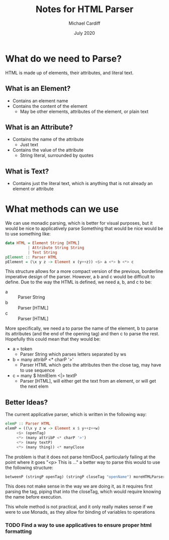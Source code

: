 #+TITLE: Notes for HTML Parser
#+AUTHOR: Michael Cardiff
#+DATE: July 2020

* What do we need to Parse?
  HTML is made up of elements, their attributes, and literal text.
** What is an Element?
  - Contains an element name
  - Contains the content of the element
    - May be other elements, attributes of the element, or plain text
** What is an Attribute?
   - Contains the name of the attribute
     - Just text
   - Contains the value of the attribute
     - String literal, surrounded by quotes
** What is Text?
   - Contains just the literal text, which is anything that is not
     already an element or attribute

* What methods can we use
  We can use monadic parsing, which is better for visual purposes, but
  it would be nice to applicatively parse
  Something that would be nice would be to use something like:

  #+BEGIN_SRC haskell
  data HTML = Element String [HTML]
            | Attribute String String
            | Text String
  pElement :: Parser HTML
  pElement = (\x y z -> Element x (y++z)) <$> a <*> b <*> c
  #+END_SRC
  
  This structure allows for a more compact version of the previous,
  borderline imperative design of the parser. However, a b and c would
  be difficult to define. Due to the way the HTML is defined, we need
  a, b, and c to be:

  - a :: Parser String
  - b :: Parser [HTML]
  - c :: Parser [HTML]

  More specifically, we need a to parse the name of the element, b to
  parse its attributes (and the end of the opening tag) and then c to
  parse the rest. Hopefully this could mean that they would be:
  
  - a = token
    - Parser String which parses letters separated by ws
  - b = many attribP <* charP '>'
    - Parser HTML which gets the attributes then the close tag, may have to use sequence
  - c = many $ htmlElem <|> textP
    - Parser [HTML], will either get the text from an element, or will get the next elem

** Better Ideas?
   The current applicative parser, which is written in the following way:
   #+BEGIN_SRC haskell
   elemP :: Parser HTML
   elemP = ((\x y z w -> Element x $ y++z++w)
        <$> (openTag)
        <*> (many attribP <* charP '>')
        <*> (many textP)
        <*> (many thing)) <* manyClose
   #+END_SRC
   The problem is that it does not parse htmlDoc4, particularly
   failing at the point where it goes "<p> This is ..."
   a better way to parse this would to use the following structure:

   #+BEGIN_SRC haskell
   betweenP (stringP openTag) (stringP closeTag "openName") moreHTMLParser
   #+END_SRC
   
   This does not make sense in the way we are doing it, as it requires
   first parsing the tag, piping that into the closeTag, which would
   require knowing the name before execution.

   This whole method is not practical, and it only really makes sense
   if we were to use Monads, as they allow for binding of variables to operations

*** TODO Find a way to use applicatives to ensure proper html formatting
